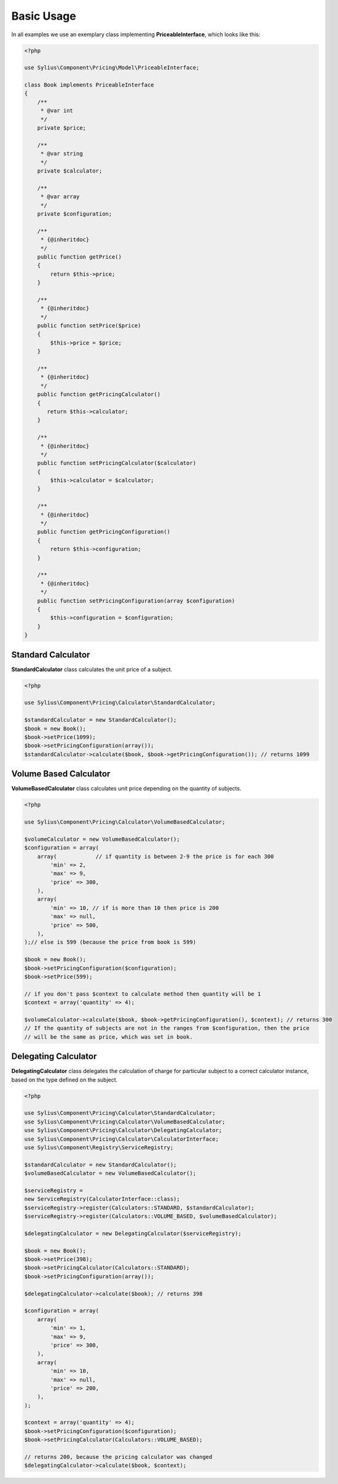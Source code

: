 Basic Usage
===========

In all examples we use an exemplary class implementing **PriceableInterface**, which looks like this:

.. code-block:: php

    <?php

    use Sylius\Component\Pricing\Model\PriceableInterface;

    class Book implements PriceableInterface
    {
        /**
         * @var int
         */
        private $price;

        /**
         * @var string
         */
        private $calculator;

        /**
         * @var array
         */
        private $configuration;

        /**
         * {@inheritdoc}
         */
        public function getPrice()
        {
            return $this->price;
        }

        /**
         * {@inheritdoc}
         */
        public function setPrice($price)
        {
            $this->price = $price;
        }

        /**
         * {@inheritdoc}
         */
        public function getPricingCalculator()
        {
           return $this->calculator;
        }

        /**
         * {@inheritdoc}
         */
        public function setPricingCalculator($calculator)
        {
            $this->calculator = $calculator;
        }

        /**
         * {@inheritdoc}
         */
        public function getPricingConfiguration()
        {
            return $this->configuration;
        }

        /**
         * {@inheritdoc}
         */
        public function setPricingConfiguration(array $configuration)
        {
            $this->configuration = $configuration;
        }
    }


Standard Calculator
-------------------

**StandardCalculator** class calculates the unit price of a subject.

.. code-block:: php

    <?php

    use Sylius\Component\Pricing\Calculator\StandardCalculator;

    $standardCalculator = new StandardCalculator();
    $book = new Book();
    $book->setPrice(1099);
    $book->setPricingConfiguration(array());
    $standardCalculator->calculate($book, $book->getPricingConfiguration()); // returns 1099

Volume Based Calculator
-----------------------

**VolumeBasedCalculator** class calculates unit price depending on the quantity of subjects.

.. code-block:: php

    <?php

    use Sylius\Component\Pricing\Calculator\VolumeBasedCalculator;

    $volumeCalculator = new VolumeBasedCalculator();
    $configuration = array(
        array(            // if quantity is between 2-9 the price is for each 300
            'min' => 2,
            'max' => 9,
            'price' => 300,
        ),
        array(
            'min' => 10, // if is more than 10 then price is 200
            'max' => null,
            'price' => 500,
        ),
    );// else is 599 (because the price from book is 599)

    $book = new Book();
    $book->setPricingConfiguration($configuration);
    $book->setPrice(599);

    // if you don't pass $context to calculate method then quantity will be 1
    $context = array('quantity' => 4);

    $volumeCalculator->calculate($book, $book->getPricingConfiguration(), $context); // returns 300
    // If the quantity of subjects are not in the ranges from $configuration, then the price
    // will be the same as price, which was set in book.

Delegating Calculator
---------------------

**DelegatingCalculator** class delegates the calculation of charge for particular subject to a correct calculator
instance, based on the type defined on the subject.

.. code-block:: php

    <?php

    use Sylius\Component\Pricing\Calculator\StandardCalculator;
    use Sylius\Component\Pricing\Calculator\VolumeBasedCalculator;
    use Sylius\Component\Pricing\Calculator\DelegatingCalculator;
    use Sylius\Component\Pricing\Calculator\CalculatorInterface;
    use Sylius\Component\Registry\ServiceRegistry;

    $standardCalculator = new StandardCalculator();
    $volumeBasedCalculator = new VolumeBasedCalculator();

    $serviceRegistry =
    new ServiceRegistry(CalculatorInterface::class);
    $serviceRegistry->register(Calculators::STANDARD, $standardCalculator);
    $serviceRegistry->register(Calculators::VOLUME_BASED, $volumeBasedCalculator);

    $delegatingCalculator = new DelegatingCalculator($serviceRegistry);

    $book = new Book();
    $book->setPrice(398);
    $book->setPricingCalculator(Calculators::STANDARD);
    $book->setPricingConfiguration(array());

    $delegatingCalculator->calculate($book); // returns 398

    $configuration = array(
        array(
            'min' => 1,
            'max' => 9,
            'price' => 300,
        ),
        array(
            'min' => 10,
            'max' => null,
            'price' => 200,
        ),
    );

    $context = array('quantity' => 4);
    $book->setPricingConfiguration($configuration);
    $book->setPricingCalculator(Calculators::VOLUME_BASED);

    // returns 200, because the pricing calculator was changed
    $delegatingCalculator->calculate($book, $context);
